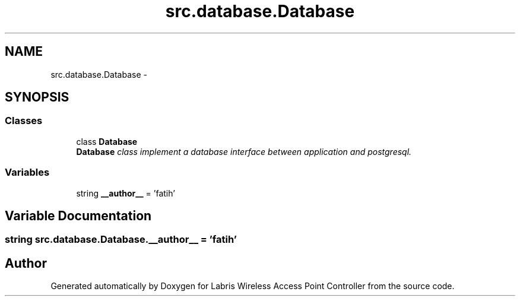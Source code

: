 .TH "src.database.Database" 3 "Thu Apr 25 2013" "Version v1.1.0" "Labris Wireless Access Point Controller" \" -*- nroff -*-
.ad l
.nh
.SH NAME
src.database.Database \- 
.SH SYNOPSIS
.br
.PP
.SS "Classes"

.in +1c
.ti -1c
.RI "class \fBDatabase\fP"
.br
.RI "\fI\fBDatabase\fP class implement a database interface between application and postgresql\&. \fP"
.in -1c
.SS "Variables"

.in +1c
.ti -1c
.RI "string \fB__author__\fP = 'fatih'"
.br
.in -1c
.SH "Variable Documentation"
.PP 
.SS "string src\&.database\&.Database\&.__author__ = 'fatih'"

.SH "Author"
.PP 
Generated automatically by Doxygen for Labris Wireless Access Point Controller from the source code\&.
